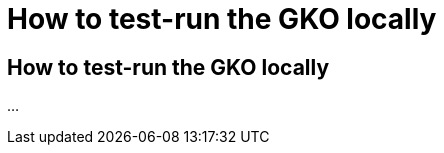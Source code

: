 [[apim-kubernetes-operator-installation-run-locally]]
= How to test-run the GKO locally
:page-sidebar: apim_3_x_sidebar
:page-permalink: apim/3.x/apim_kubernetes_operator_installation_run_locally.html
:page-folder: apim/kubernetes
:page-layout: apim3x


== How to test-run the GKO locally

...
